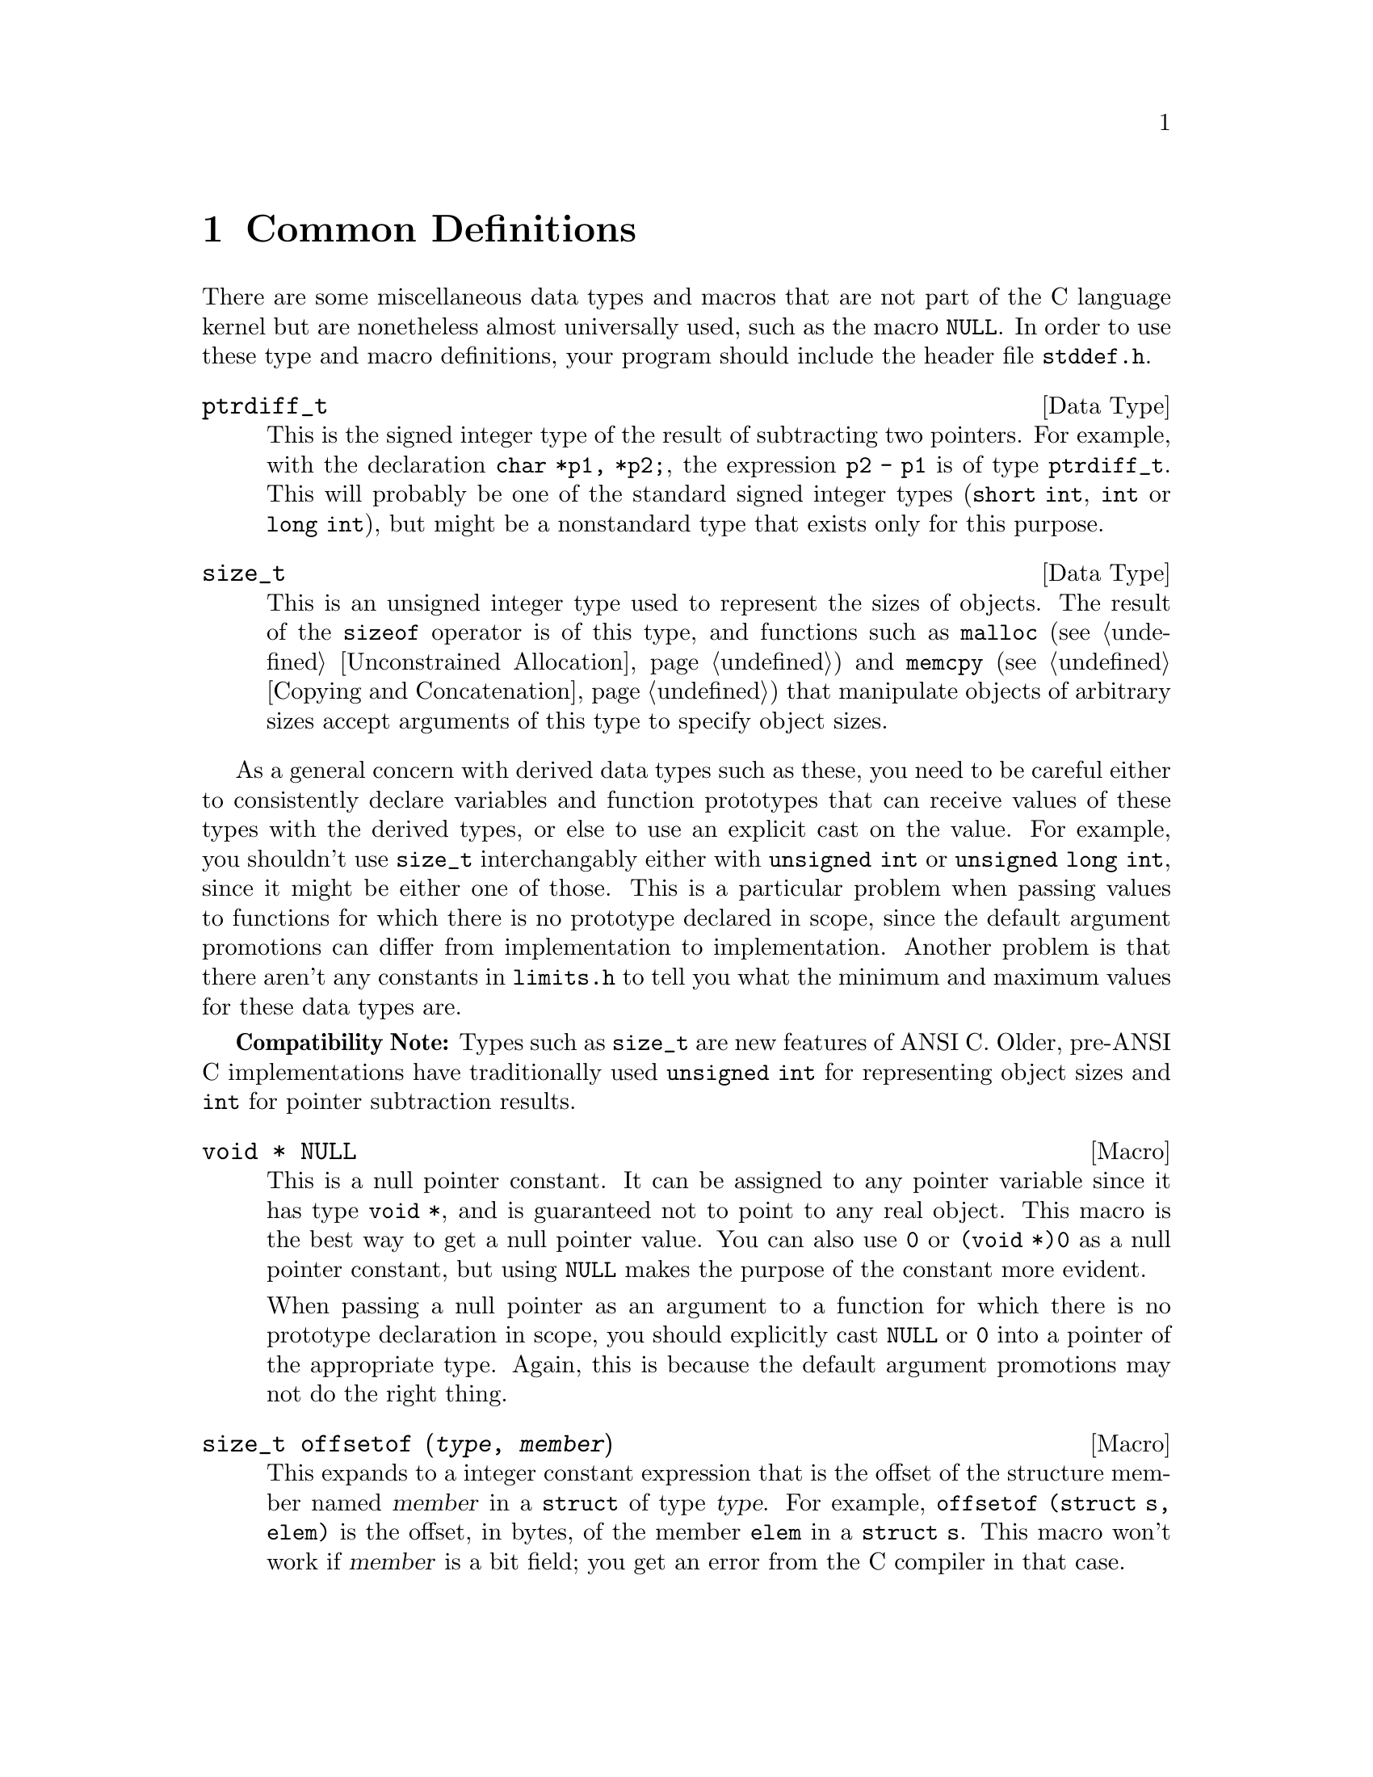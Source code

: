 @node Common Definitions
@chapter Common Definitions

There are some miscellaneous data types and macros that are not part of
the C language kernel but are nonetheless almost universally used, such
as the macro @code{NULL}.  In order to use these type and macro
definitions, your program should include the header file
@file{stddef.h}.
@pindex stddef.h

@comment stddef.h
@comment ANSI
@deftp {Data Type} ptrdiff_t
This is the signed integer type of the result of subtracting two
pointers.  For example, with the declaration @code{char *p1, *p2;}, the
expression @code{p2 - p1} is of type @code{ptrdiff_t}.  This will
probably be one of the standard signed integer types (@code{short int},
@code{int} or @code{long int}), but might be a nonstandard type that
exists only for this purpose.
@end deftp

@comment stddef.h
@comment ANSI
@deftp {Data Type} size_t
This is an unsigned integer type used to represent the sizes of objects.
The result of the @code{sizeof} operator is of this type, and functions
such as @code{malloc} (@pxref{Unconstrained Allocation}) and
@code{memcpy} (@pxref{Copying and Concatenation}) that manipulate
objects of arbitrary sizes accept arguments of this type to specify
object sizes.
@end deftp

As a general concern with derived data types such as these, you need to
be careful either to consistently declare variables and function
prototypes that can receive values of these types with the derived
types, or else to use an explicit cast on the value.  For example, you
shouldn't use @code{size_t} interchangably either with @code{unsigned
int} or @code{unsigned long int}, since it might be either one of those.
This is a particular problem when passing values to functions for which
there is no prototype declared in scope, since the default argument
promotions can differ from implementation to implementation.  Another
problem is that there aren't any constants in @file{limits.h} to tell
you what the minimum and maximum values for these data types are.

@strong{Compatibility Note:}  Types such as @code{size_t} are new
features of ANSI C.  Older, pre-ANSI C implementations have
traditionally used @code{unsigned int} for representing object sizes
and @code{int} for pointer subtraction results.

@comment stddef.h
@comment ANSI
@deftypevr Macro {void *} NULL
@cindex null pointer
This is a null pointer constant.  It can be assigned to any pointer
variable since it has type @code{void *}, and is guaranteed not to
point to any real object.  This macro is the best way to get a null
pointer value.  You can also use @code{0} or @code{(void *)0} as a null
pointer constant, but using @code{NULL} makes the purpose of the
constant more evident.  

When passing a null pointer as an argument to a function for which there
is no prototype declaration in scope, you should explicitly cast
@code{NULL} or @code{0} into a pointer of the appropriate type.  Again,
this is because the default argument promotions may not do the right
thing.
@end deftypevr

@comment stddef.h
@comment ANSI
@deftypefn {Macro} size_t offsetof (@var{type}, @var{member})
This expands to a integer constant expression that is the offset of the
structure member named @var{member} in a @code{struct} of type
@var{type}.  For example, @code{offsetof (struct s, elem)} is the
offset, in bytes, of the member @code{elem} in a @code{struct s}.  This
macro won't work if @var{member} is a bit field; you get an error from
the C compiler in that case.
@end deftypefn
